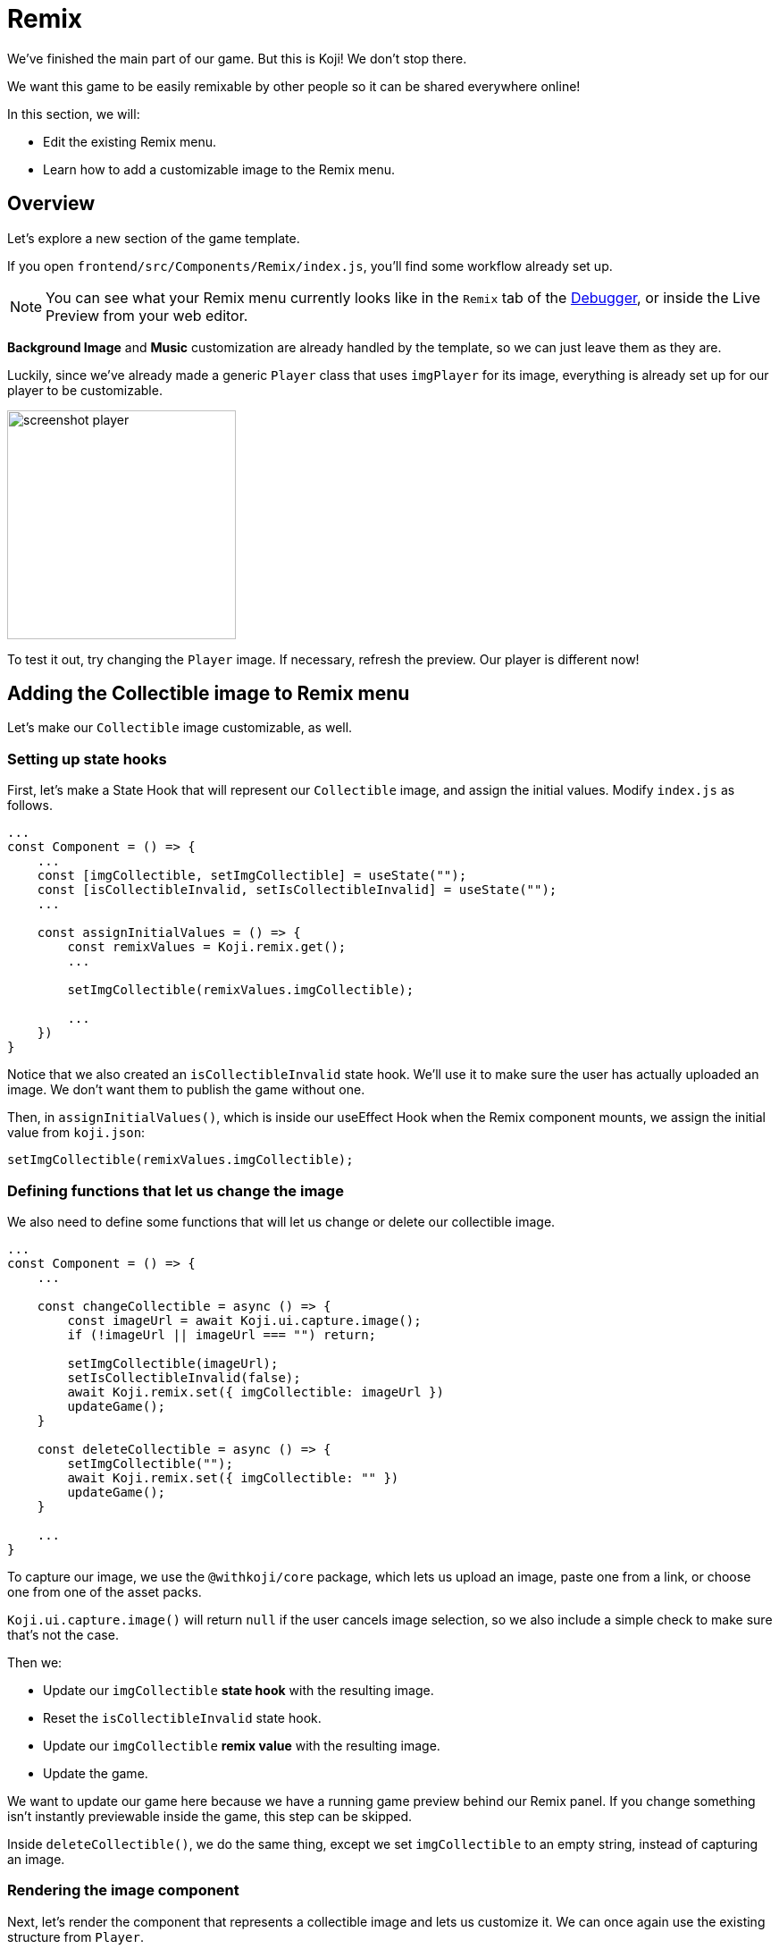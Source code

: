 = Remix
:page-slug: game-tutorial-remix
:page-description: Modifying the Remix menu
:figure-caption!:

We've finished the main part of our game.
But this is Koji! We don't stop there.

We want this game to be easily remixable by other people so it can be shared everywhere online!

In this section, we will:

- Edit the existing Remix menu.
- Learn how to add a customizable image to the Remix menu.

== Overview

Let's explore a new section of the game template.

If you open `frontend/src/Components/Remix/index.js`, you'll find some workflow already set up.

[NOTE]
You can see what your Remix menu currently looks like in the `Remix` tab of the http://developer.withkoji.com/docs/develop/testing-templates#_using_the_koji_debugger[Debugger], or inside the Live Preview from your web editor.

*Background Image* and *Music* customization are already handled by the template, so we can just leave them as they are.

Luckily, since we've already made a generic `Player` class that uses `imgPlayer` for its image, everything is already set up for our player to be customizable.

image:https://i.imgur.com/PvpEy66.png[alt="screenshot player",width=256,height=256]

To test it out, try changing the `Player` image.
If necessary, refresh the preview.
Our player is different now!

== Adding the Collectible image to Remix menu

Let's make our `Collectible` image customizable, as well.

=== Setting up state hooks

First, let's make a State Hook that will represent our `Collectible` image, and assign the initial values.
Modify `index.js` as follows.

[source,javascript]
-------------------
...
const Component = () => {
    ...
    const [imgCollectible, setImgCollectible] = useState("");
    const [isCollectibleInvalid, setIsCollectibleInvalid] = useState("");
    ...

    const assignInitialValues = () => {
        const remixValues = Koji.remix.get();
        ...

        setImgCollectible(remixValues.imgCollectible);

        ...
    })
}
-------------------

Notice that we also created an `isCollectibleInvalid` state hook.
We'll use it to make sure the user has actually uploaded an image.
We don't want them to publish the game without one.

Then, in `assignInitialValues()`, which is inside our useEffect Hook when the Remix component mounts, we assign the initial value from `koji.json`:

`setImgCollectible(remixValues.imgCollectible);`

=== Defining functions that let us change the image

We also need to define some functions that will let us change or delete our collectible image.

[source,javascript]
-------------------
...
const Component = () => {
    ...

    const changeCollectible = async () => {
        const imageUrl = await Koji.ui.capture.image();
        if (!imageUrl || imageUrl === "") return;

        setImgCollectible(imageUrl);
        setIsCollectibleInvalid(false);
        await Koji.remix.set({ imgCollectible: imageUrl })
        updateGame();
    }

    const deleteCollectible = async () => {
        setImgCollectible("");
        await Koji.remix.set({ imgCollectible: "" })
        updateGame();
    }

    ...
}
-------------------

To capture our image, we use the `@withkoji/core` package, which lets us upload an image, paste one from a link, or choose one from one of the asset packs.

`Koji.ui.capture.image()` will return `null` if the user cancels image selection, so we also include a simple check to make sure that's not the case.

Then we:

* Update our `imgCollectible` *state hook* with the resulting image.
* Reset the `isCollectibleInvalid` state hook.
* Update our `imgCollectible` *remix value* with the resulting image.
* Update the game.

We want to update our game here because we have a running game preview behind our Remix panel.
If you change something isn't instantly previewable inside the game, this step can be skipped.

Inside `deleteCollectible()`, we do the same thing, except we set `imgCollectible` to an empty string, instead of capturing an image.

=== Rendering the image component

Next, let's render the component that represents a collectible image and lets us customize it.
We can once again use the existing structure from `Player`.

Find the component that looks like the following.

[source,javascript]
-------------------
<div>
    <Label>
        <b>{"Player"}</b>
    </Label>
    <ImageButton
        src={optimizeImage(imgPlayer, 120, 120)}
        canDelete={canUpdateImages}
        onClick={changeImgPlayer}
        onDelete={deletePlayer}
        isInvalid={isPlayerInvalid}
    />
</div>
-------------------

Make a copy just below it, still inside the `<Section>` component, and modify it as follows.

[source,javascript]
-------------------
<div>
    <Label>
        <b>{"Collectible"}</b>
    </Label>
    <ImageButton
        src={optimizeImage(imgCollectible, 120, 120)}
        canDelete={canUpdateImages}
        onClick={changeCollectible}
        onDelete={deleteCollectible}
        isInvalid={isCollectibleInvalid}
    />
</div>
-------------------

=== Updating the `finish()` function

Lastly, we want to modify the `finish()` function to prevent the user from publishing if they haven't uploaded an image.

That logic is already in place for `imgPlayer`, so we can just modify it to include `imgCollectible`.

[source,javascript]
-------------------
const finish = async () => {
    if (imgPlayer === "" || imgCollectible === "") {
        setErrorLabel("Complete the required selections to continue.");

        if (imgPlayer === "") {
            setIsPlayerInvalid(true);
        }

        if (imgCollectible === "") {
            setIsCollectibleInvalid(true);
        }

        return;
    }

    await Koji.remix.set({
        backgroundImage,
        music,
        title,
    })
    Koji.remix.finish();
}
-------------------

[NOTE]
We don't need to explicitly set `imgPlayer` and `imgCollectible` inside the `Koji.remix.set()` function, because we've already done it in our `onChange` handlers.

image:https://i.imgur.com/F5BamYt.png[alt="screenshot player",width=256,height=256]

== Wrapping up

That's our `Remix` mode finished! We've just added the ability for users to change the `Collectible` image!

In the <<game-tutorial-thumbnail-preview#,next section>>, we will customize our thumbnail preview.